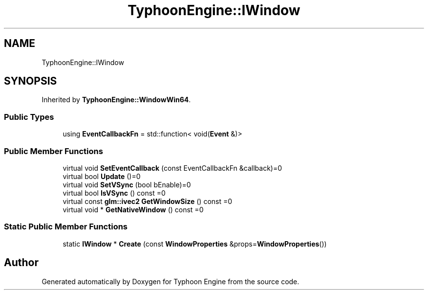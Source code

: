 .TH "TyphoonEngine::IWindow" 3 "Sat Jul 20 2019" "Version 0.1" "Typhoon Engine" \" -*- nroff -*-
.ad l
.nh
.SH NAME
TyphoonEngine::IWindow
.SH SYNOPSIS
.br
.PP
.PP
Inherited by \fBTyphoonEngine::WindowWin64\fP\&.
.SS "Public Types"

.in +1c
.ti -1c
.RI "using \fBEventCallbackFn\fP = std::function< void(\fBEvent\fP &)>"
.br
.in -1c
.SS "Public Member Functions"

.in +1c
.ti -1c
.RI "virtual void \fBSetEventCallback\fP (const EventCallbackFn &callback)=0"
.br
.ti -1c
.RI "virtual bool \fBUpdate\fP ()=0"
.br
.ti -1c
.RI "virtual void \fBSetVSync\fP (bool bEnable)=0"
.br
.ti -1c
.RI "virtual bool \fBIsVSync\fP () const =0"
.br
.ti -1c
.RI "virtual const \fBglm::ivec2\fP \fBGetWindowSize\fP () const =0"
.br
.ti -1c
.RI "virtual void * \fBGetNativeWindow\fP () const =0"
.br
.in -1c
.SS "Static Public Member Functions"

.in +1c
.ti -1c
.RI "static \fBIWindow\fP * \fBCreate\fP (const \fBWindowProperties\fP &props=\fBWindowProperties\fP())"
.br
.in -1c

.SH "Author"
.PP 
Generated automatically by Doxygen for Typhoon Engine from the source code\&.
